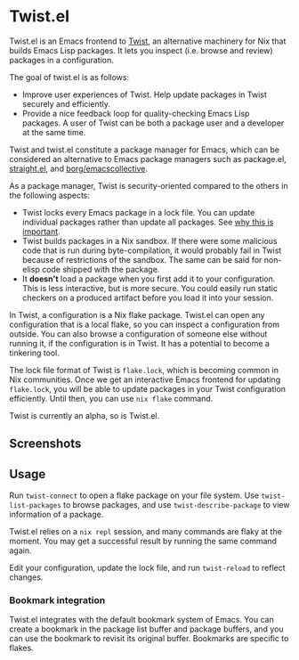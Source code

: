 * Twist.el
Twist.el is an Emacs frontend to [[https://github.com/akirak/emacs-twist][Twist]], an alternative machinery for Nix that builds Emacs Lisp packages.
It lets you inspect (i.e. browse and review) packages in a configuration.

The goal of twist.el is as follows:

- Improve user experiences of Twist. Help update packages in Twist securely and efficiently.
- Provide a nice feedback loop for quality-checking Emacs Lisp packages. A user of Twist can be both a package user and a developer at the same time.

Twist and twist.el constitute a package manager for Emacs, which can be considered an alternative to Emacs package managers such as package.el, [[https://github.com/raxod502/straight.el][straight.el]], and [[https://github.com/emacscollective/borg][borg/emacscollective]].

As a package manager, Twist is security-oriented compared to the others in the following aspects:

- Twist locks every Emacs package in a lock file. You can update individual packages rather than update all packages. See [[https://www.reddit.com/r/emacs/comments/81jqim/emacs_packages_security/][why this is important]].
- Twist builds packages in a Nix sandbox. If there were some malicious code that is run during byte-compilation, it would probably fail in Twist because of restrictions of the sandbox. The same can be said for non-elisp code shipped with the package.
- It *doesn't* load a package when you first add it to your configuration. This is less interactive, but is more secure. You could easily run static checkers on a produced artifact before you load it into your session.

In Twist, a configuration is a Nix flake package. Twist.el can open any configuration that is a local flake, so you can inspect a configuration from outside.
You can also browse a configuration of someone else without running it, if the configuration is in Twist.
It has a potential to become a tinkering tool.

The lock file format of Twist is =flake.lock=, which is becoming common in Nix communities.
Once we get an interactive Emacs frontend for updating =flake.lock=, you will be able to update packages in your Twist configuration efficiently.
Until then, you can use =nix flake= command.

Twist is currently an alpha, so is Twist.el.
** Screenshots
[[file:screenshots/twist-list-packages.png][file:screenshots/twist-list-packages.png]]

[[file:screenshots/twist-describe-package.png][file:screenshots/twist-describe-package.png]]
** Usage
Run =twist-connect= to open a flake package on your file system.
Use =twist-list-packages= to browse packages, and use =twist-describe-package= to view information of a package.

Twist.el relies on a =nix repl= session, and many commands are flaky at the moment.
You may get a successful result by running the same command again.

Edit your configuration, update the lock file, and run =twist-reload= to reflect changes.
*** Bookmark integration
Twist.el integrates with the default bookmark system of Emacs.
You can create a bookmark in the package list buffer and package buffers, and you can use the bookmark to revisit its original buffer.
Bookmarks are specific to flakes.
